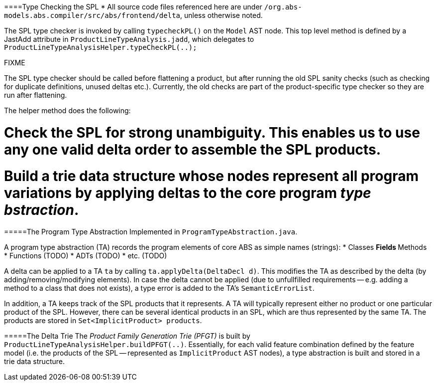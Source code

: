 ====Type Checking the SPL
* All source code files referenced here are under `/org.abs-models.abs.compiler/src/abs/frontend/delta`, unless otherwise noted.

The SPL type checker is invoked by calling `typecheckPL()` on the `Model` AST node. 
This top level method is defined by a JastAdd attribute in `ProductLineTypeAnalysis.jadd`, which delegates to `ProductLineTypeAnalysisHelper.typeCheckPL(..);`

.FIXME 
****
The SPL type checker should be called before flattening a product, but after running the old SPL sanity checks (such as checking for duplicate definitions, unused deltas etc.). Currently, the old checks are part of the product-specific type checker so they are run after flattening.
****

The helper method does the following:

# Check the SPL for strong unambiguity. This enables us to use any one valid delta order to assemble the SPL products.
# Build a trie data structure whose nodes represent all program variations by applying deltas to the core program _type bstraction_.

=====The Program Type Abstraction
Implemented in `ProgramTypeAbstraction.java`.

A program type abstraction (TA) records the program elements of core ABS as simple names (strings):
* Classes
** Fields
** Methods
* Functions (TODO)
* ADTs (TODO)
* etc. (TODO)

A delta can be applied to a TA `ta` by calling `ta.applyDelta(DeltaDecl d)`. This modifies the TA as described by the delta (by adding/removing/modifying elements). In case the delta cannot be applied (due to unfullfilled requirements -- e.g. adding a method to a class that does not exists), a type error is added to the TA's `SemanticErrorList`.

In addition, a TA keeps track of the SPL products that it represents. A TA will typically represent either no product or one particular product of the SPL. However, there can be several identical products in an SPL, which are thus represented by the same TA. The products are stored in `Set<ImplicitProduct> products`.

=====The Delta Trie
The _Product Family Generation Trie (PFGT)_ is built by `ProductLineTypeAnalysisHelper.buildPFGT(..)`. Essentially, for each valid feature combination defined by the feature model (i.e. the products of the SPL -- represented as `ImplicitProduct` AST nodes), a type abstraction is built and stored in a trie data structure. 

